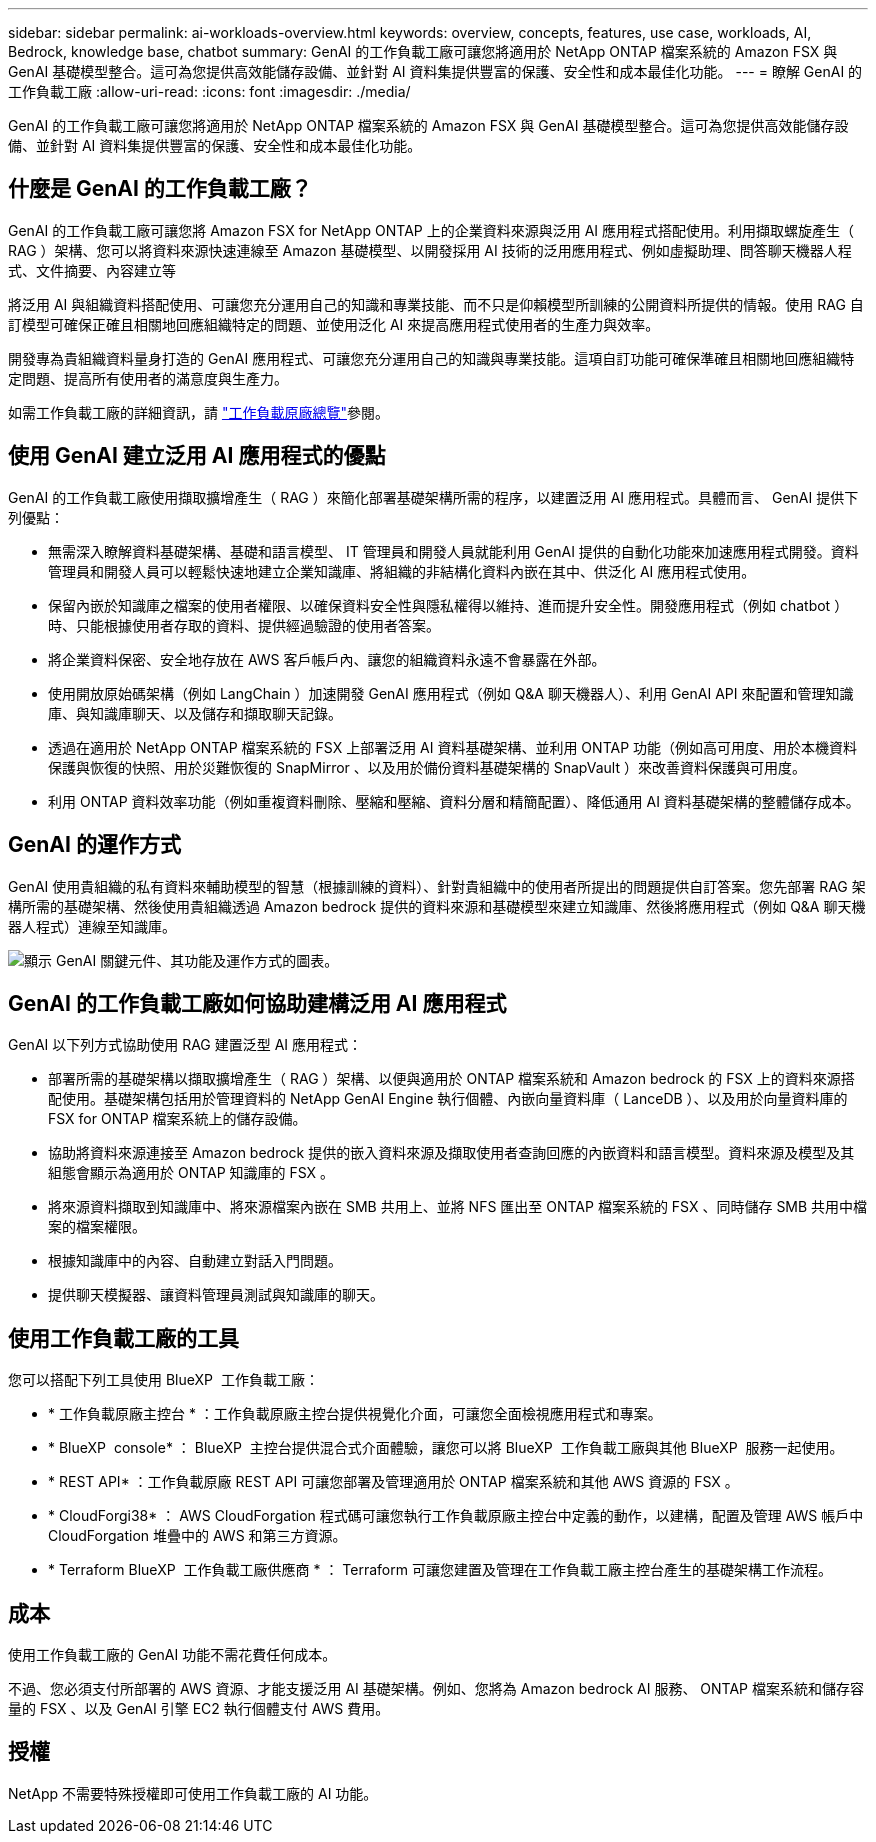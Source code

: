 ---
sidebar: sidebar 
permalink: ai-workloads-overview.html 
keywords: overview, concepts, features, use case, workloads, AI, Bedrock, knowledge base, chatbot 
summary: GenAI 的工作負載工廠可讓您將適用於 NetApp ONTAP 檔案系統的 Amazon FSX 與 GenAI 基礎模型整合。這可為您提供高效能儲存設備、並針對 AI 資料集提供豐富的保護、安全性和成本最佳化功能。 
---
= 瞭解 GenAI 的工作負載工廠
:allow-uri-read: 
:icons: font
:imagesdir: ./media/


[role="lead"]
GenAI 的工作負載工廠可讓您將適用於 NetApp ONTAP 檔案系統的 Amazon FSX 與 GenAI 基礎模型整合。這可為您提供高效能儲存設備、並針對 AI 資料集提供豐富的保護、安全性和成本最佳化功能。



== 什麼是 GenAI 的工作負載工廠？

GenAI 的工作負載工廠可讓您將 Amazon FSX for NetApp ONTAP 上的企業資料來源與泛用 AI 應用程式搭配使用。利用擷取螺旋產生（ RAG ）架構、您可以將資料來源快速連線至 Amazon 基礎模型、以開發採用 AI 技術的泛用應用程式、例如虛擬助理、問答聊天機器人程式、文件摘要、內容建立等

將泛用 AI 與組織資料搭配使用、可讓您充分運用自己的知識和專業技能、而不只是仰賴模型所訓練的公開資料所提供的情報。使用 RAG 自訂模型可確保正確且相關地回應組織特定的問題、並使用泛化 AI 來提高應用程式使用者的生產力與效率。

開發專為貴組織資料量身打造的 GenAI 應用程式、可讓您充分運用自己的知識與專業技能。這項自訂功能可確保準確且相關地回應組織特定問題、提高所有使用者的滿意度與生產力。

如需工作負載工廠的詳細資訊，請 https://docs.netapp.com/us-en/workload-setup-admin/workload-factory-overview.html["工作負載原廠總覽"^]參閱。



== 使用 GenAI 建立泛用 AI 應用程式的優點

GenAI 的工作負載工廠使用擷取擴增產生（ RAG ）來簡化部署基礎架構所需的程序，以建置泛用 AI 應用程式。具體而言、 GenAI 提供下列優點：

* 無需深入瞭解資料基礎架構、基礎和語言模型、 IT 管理員和開發人員就能利用 GenAI 提供的自動化功能來加速應用程式開發。資料管理員和開發人員可以輕鬆快速地建立企業知識庫、將組織的非結構化資料內嵌在其中、供泛化 AI 應用程式使用。
* 保留內嵌於知識庫之檔案的使用者權限、以確保資料安全性與隱私權得以維持、進而提升安全性。開發應用程式（例如 chatbot ）時、只能根據使用者存取的資料、提供經過驗證的使用者答案。
* 將企業資料保密、安全地存放在 AWS 客戶帳戶內、讓您的組織資料永遠不會暴露在外部。
* 使用開放原始碼架構（例如 LangChain ）加速開發 GenAI 應用程式（例如 Q&A 聊天機器人）、利用 GenAI API 來配置和管理知識庫、與知識庫聊天、以及儲存和擷取聊天記錄。
* 透過在適用於 NetApp ONTAP 檔案系統的 FSX 上部署泛用 AI 資料基礎架構、並利用 ONTAP 功能（例如高可用度、用於本機資料保護與恢復的快照、用於災難恢復的 SnapMirror 、以及用於備份資料基礎架構的 SnapVault ）來改善資料保護與可用度。
* 利用 ONTAP 資料效率功能（例如重複資料刪除、壓縮和壓縮、資料分層和精簡配置）、降低通用 AI 資料基礎架構的整體儲存成本。




== GenAI 的運作方式

GenAI 使用貴組織的私有資料來輔助模型的智慧（根據訓練的資料）、針對貴組織中的使用者所提出的問題提供自訂答案。您先部署 RAG 架構所需的基礎架構、然後使用貴組織透過 Amazon bedrock 提供的資料來源和基礎模型來建立知識庫、然後將應用程式（例如 Q&A 聊天機器人程式）連線至知識庫。

image:diagram-chatbot-processing.png["顯示 GenAI 關鍵元件、其功能及運作方式的圖表。"]



== GenAI 的工作負載工廠如何協助建構泛用 AI 應用程式

GenAI 以下列方式協助使用 RAG 建置泛型 AI 應用程式：

* 部署所需的基礎架構以擷取擴增產生（ RAG ）架構、以便與適用於 ONTAP 檔案系統和 Amazon bedrock 的 FSX 上的資料來源搭配使用。基礎架構包括用於管理資料的 NetApp GenAI Engine 執行個體、內嵌向量資料庫（ LanceDB ）、以及用於向量資料庫的 FSX for ONTAP 檔案系統上的儲存設備。
* 協助將資料來源連接至 Amazon bedrock 提供的嵌入資料來源及擷取使用者查詢回應的內嵌資料和語言模型。資料來源及模型及其組態會顯示為適用於 ONTAP 知識庫的 FSX 。
* 將來源資料擷取到知識庫中、將來源檔案內嵌在 SMB 共用上、並將 NFS 匯出至 ONTAP 檔案系統的 FSX 、同時儲存 SMB 共用中檔案的檔案權限。
* 根據知識庫中的內容、自動建立對話入門問題。
* 提供聊天模擬器、讓資料管理員測試與知識庫的聊天。




== 使用工作負載工廠的工具

您可以搭配下列工具使用 BlueXP  工作負載工廠：

* * 工作負載原廠主控台 * ：工作負載原廠主控台提供視覺化介面，可讓您全面檢視應用程式和專案。
* * BlueXP  console* ： BlueXP  主控台提供混合式介面體驗，讓您可以將 BlueXP  工作負載工廠與其他 BlueXP  服務一起使用。
* * REST API* ：工作負載原廠 REST API 可讓您部署及管理適用於 ONTAP 檔案系統和其他 AWS 資源的 FSX 。
* * CloudForgi38* ： AWS CloudForgation 程式碼可讓您執行工作負載原廠主控台中定義的動作，以建構，配置及管理 AWS 帳戶中 CloudForgation 堆疊中的 AWS 和第三方資源。
* * Terraform BlueXP  工作負載工廠供應商 * ： Terraform 可讓您建置及管理在工作負載工廠主控台產生的基礎架構工作流程。




== 成本

使用工作負載工廠的 GenAI 功能不需花費任何成本。

不過、您必須支付所部署的 AWS 資源、才能支援泛用 AI 基礎架構。例如、您將為 Amazon bedrock AI 服務、 ONTAP 檔案系統和儲存容量的 FSX 、以及 GenAI 引擎 EC2 執行個體支付 AWS 費用。



== 授權

NetApp 不需要特殊授權即可使用工作負載工廠的 AI 功能。
